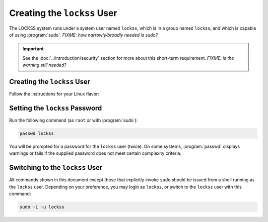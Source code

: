 ============================
Creating the ``lockss`` User
============================

The LOCKSS system runs under a system user named ``lockss``, which is in a group named ``lockss``, and which is capable of using :program:`sudo`. *FIXME: how narrowly/broadly needed is sudo?*

.. important::

   See the :doc:`../introduction/security` section for more about this short-term requirement. *FIXME: is the warning still needed?*

----------------------------
Creating the ``lockss`` User
----------------------------

Follow the instructions for your Linux flavor:

.. tabs::

   .. group-tab:: Arch Linux

      .. include:: user-wheel.rst

   .. group-tab:: CentOS

      .. include:: user-wheel.rst

   .. group-tab:: Debian

      .. include:: user-sudo.rst

   .. group-tab:: Fedora

      .. include:: user-wheel.rst

   .. group-tab:: Linux Mint

      .. include:: user-sudo.rst

   .. group-tab:: OpenSUSE

      .. include:: user-wheel.rst

   .. group-tab:: RHEL

      .. include:: user-wheel.rst

   .. group-tab:: Ubuntu

      .. include:: user-sudo.rst

-------------------------------
Setting the ``lockss`` Password
-------------------------------

Run the following command (as ``root`` or with :program:`sudo`):

.. code-block:: shell

   passwd lockss

You will be prompted for a password for the ``lockss`` user (twice). On some systems, :program:`passwd` displays warnings or fails if the supplied password does not meet certain complexity criteria.

--------------------------------
Switching to the ``lockss`` User
--------------------------------

All commands shown in this document except those that explicitly invoke ``sudo`` should be issued from a shell running as the ``lockss`` user. Depending on your preference, you may login as ``lockss``, or switch to the ``lockss`` user with this command:

.. code-block::

   sudo -i -u lockss
